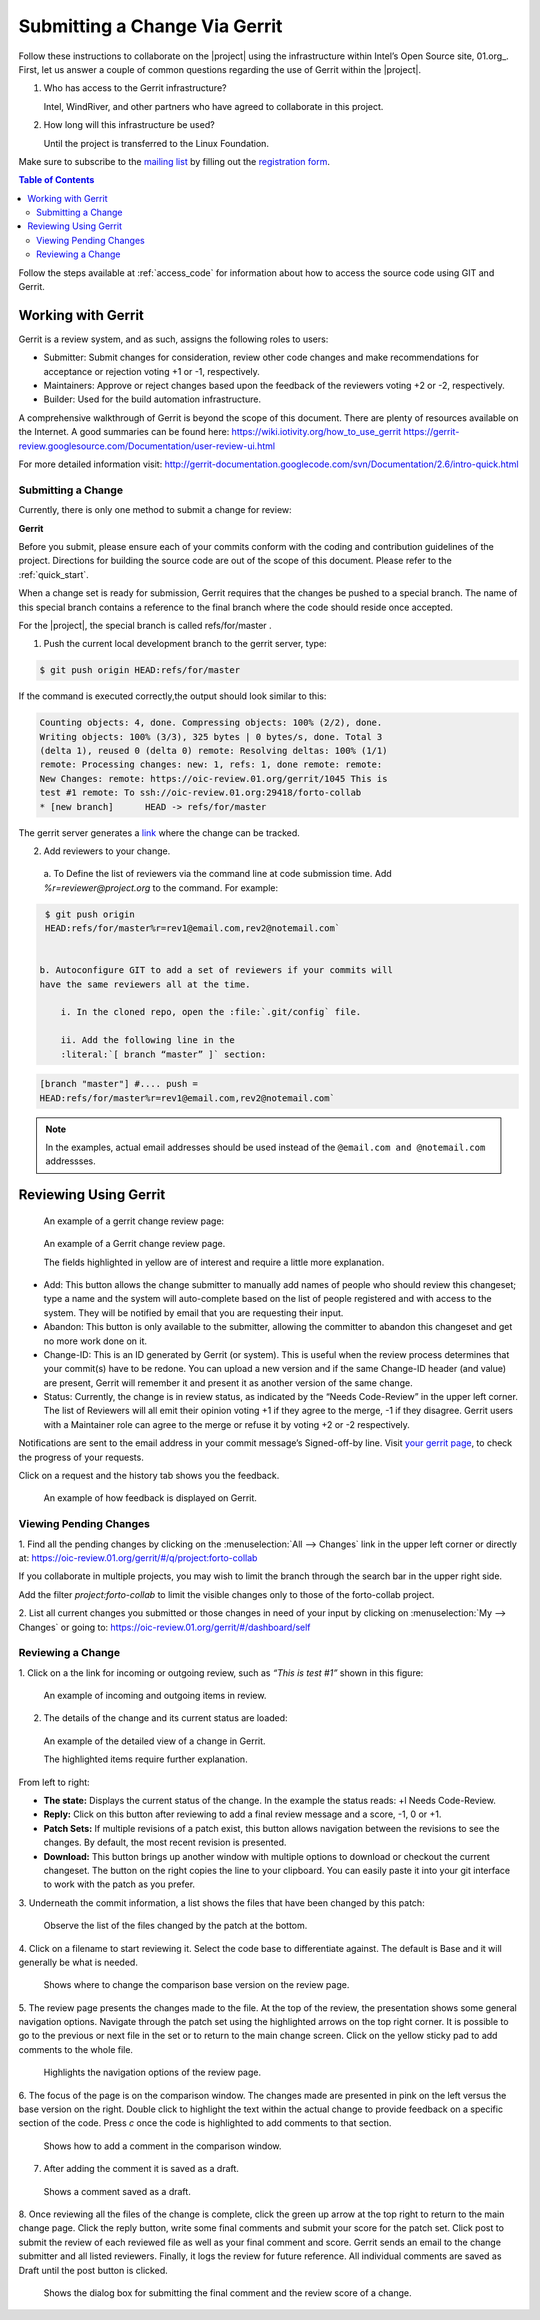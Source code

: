 Submitting a Change Via Gerrit
###############################


Follow these instructions to collaborate on the |project| using
the infrastructure within Intel’s Open Source site, 01.org_. First, let
us answer a couple of common questions regarding the use of Gerrit
within the |project|.

#. Who has access to the Gerrit infrastructure?

   Intel, WindRiver, and other partners who have agreed to collaborate
   in this project.

#. How long will this infrastructure be used?

   Until the project is transferred to the Linux Foundation.

Make sure to subscribe to the `mailing list`_ by filling out the
`registration form`_.

.. _registration form: https://lists.01.org/mailman/listinfo/foss-rtos-collab

.. _mailing list: foss-rtos-collab@lists.01.org

.. contents:: Table of Contents
   :depth: 2


Follow the steps available at :ref:`access_code` for information about how to access the source
code using GIT and Gerrit.

Working with Gerrit
********************

Gerrit is a review system, and as such, assigns the following roles to
users:

* Submitter: Submit changes for consideration, review other code
  changes and make recommendations for acceptance or rejection voting
  +1 or -1, respectively.
* Maintainers: Approve or reject changes based upon the feedback of
  the reviewers voting +2 or -2, respectively.
* Builder: Used for the build automation infrastructure.

A comprehensive walkthrough of Gerrit is beyond the scope of this
document. There are plenty of resources available on the Internet. A
good summaries can be found here:
`<https://wiki.iotivity.org/how_to_use_gerrit>`_
`<https://gerrit-review.googlesource.com/Documentation/user-review-ui.html>`_

For more detailed information visit:
`<http://gerrit-documentation.googlecode.com/svn/Documentation/2.6/intro-quick.html>`_



Submitting a Change
--------------------

Currently, there is only one method to submit a change for review:

**Gerrit**

Before you submit, please ensure each of your commits conform with the
coding and contribution guidelines of the project. Directions for
building the source code are out of the scope of this document. Please
refer to the :ref:`quick_start`.

When a change set is ready for submission, Gerrit requires that the
changes be pushed to a special branch.  The name of this special branch
contains a reference to the final branch where the code should reside
once accepted.

For the |project|, the special branch is called refs/for/master .

1. Push the current local development branch to the gerrit server, type:

.. code-block:: bash

   $ git push origin HEAD:refs/for/master

If the command is executed correctly,the output should look similar to
this:

.. code-block:: bash

   Counting objects: 4, done. Compressing objects: 100% (2/2), done.
   Writing objects: 100% (3/3), 325 bytes | 0 bytes/s, done. Total 3
   (delta 1), reused 0 (delta 0) remote: Resolving deltas: 100% (1/1)
   remote: Processing changes: new: 1, refs: 1, done remote: remote:
   New Changes: remote: https://oic-review.01.org/gerrit/1045 This is
   test #1 remote: To ssh://oic-review.01.org:29418/forto-collab
   * [new branch]      HEAD -> refs/for/master

The gerrit server generates a
`link <https://oic-review.01.org/gerrit/1045>`_ where the change can be
tracked.

2. Add reviewers to your change.

  a. To Define the list of reviewers via the command line at code
  submission time. Add *%r=reviewer@project.org* to the command. For
  example:

.. code-block:: bash

   $ git push origin
   HEAD:refs/for/master%r=rev1@email.com,rev2@notemail.com`


  b. Autoconfigure GIT to add a set of reviewers if your commits will
  have the same reviewers all at the time.

      i. In the cloned repo, open the :file:`.git/config` file.

      ii. Add the following line in the
      :literal:`[ branch “master” ]` section:

.. code-block:: bash

      [branch "master"] #.... push =
      HEAD:refs/for/master%r=rev1@email.com,rev2@notemail.com`

.. note::
   In the examples, actual email addresses should be used instead of the
   :literal:`@email.com and @notemail.com` addressses.

Reviewing Using Gerrit
**********************

 An example of a gerrit change review page:

.. figure:: figures/gs_collaboration_gerrit01.png
   :scale: 75 %
   :alt: Gerrit Review Page

   An example of a Gerrit change review page.

   The fields highlighted in yellow are of interest and require a
   little more explanation.


* Add: This button allows the change submitter to manually add names of
  people who should review this changeset; type a name and the system
  will auto-complete based on the list of people registered and with
  access to the system.  They will be notified by email that you are
  requesting their input.
* Abandon: This button is only available to the submitter, allowing
  the committer to abandon this changeset and get no more work done on
  it.
* Change-ID: This is an ID generated by Gerrit (or system). This is
  useful when the review process determines that your commit(s) have to
  be redone. You can upload a new version and if the same Change-ID
  header (and value) are present, Gerrit will remember it and present
  it as another version of the same change.

* Status: Currently, the change is in review status, as indicated by
  the “Needs Code-Review” in the upper left corner. The list of
  Reviewers will all emit their opinion voting +1 if they agree to the
  merge, -1 if they disagree. Gerrit users with a Maintainer role can
  agree to the merge or refuse it by voting +2 or -2 respectively.


Notifications are sent to the email address in your commit message’s
Signed-off-by line. Visit
`your gerrit page <https://oic-review.01.org/gerrit/#/dashboard/self>`_,
to check the progress of your requests.

Click on a request and the history tab shows you the feedback.

.. figure:: figures/gs_collaboration_gerrit02.png
   :scale: 75 %
   :alt: Gerrit Feedback Page

   An example of how feedback is displayed on Gerrit.

Viewing Pending Changes
------------------------

1. Find all the pending changes by clicking on the
:menuselection:`All --> Changes` link in the upper left corner or
directly at:
`<https://oic-review.01.org/gerrit/#/q/project:forto-collab>`_

If you collaborate in multiple projects, you may wish to limit the
branch through the search bar in the upper right side.

Add the filter *project:forto-collab* to limit the visible changes only
to those of the forto-collab project.

2. List all current changes you submitted or those changes in need of
your input by clicking on :menuselection:`My --> Changes` or going to:
`<https://oic-review.01.org/gerrit/#/dashboard/self>`_

Reviewing a Change
-------------------

1. Click on a the link for incoming or outgoing review, such as
*“This is test #1”* shown in this figure:

.. figure:: figures/gs_collaboration_gerrit03.png
   :scale: 75 %
   :alt: Incoming and Outgoing Reviews

   An example of incoming and outgoing items in review.

2. The details of the change and its current status are loaded:


.. figure:: figures/gs_collaboration_gerrit04.png
   :scale: 75 %
   :alt: Detailed View of a Change in Gerrit

   An example of the detailed view of a change in Gerrit.

   The highlighted items require further explanation.

From left to right:

* **The state:** Displays the current status of the change. In the
  example the status reads: +l Needs Code-Review.

* **Reply:** Click on this button after reviewing to add a final
  review message and a score, -1, 0 or +1.

* **Patch Sets:** If multiple revisions of a patch exist, this button
  allows navigation between the revisions to see the changes. By
  default, the most recent revision is presented.

* **Download:** This button brings up another window with multiple
  options to download or checkout the current changeset. The button on
  the right copies the line to your clipboard. You can easily paste it
  into your git interface to work with the patch as you prefer.

3. Underneath the commit information, a list shows the files that have
been changed by this patch:

.. figure:: figures/gs_collaboration_gerrit05.png
   :scale: 75 %
   :alt: Changed Files Example

   Observe the list of the files changed by the patch at the bottom.

4. Click on a filename to start reviewing it.  Select the code base to
differentiate against. The default is Base and it will generally be
what is needed.

.. figure:: figures/gs_collaboration_gerrit06.png
   :scale: 75 %
   :alt: Code Base Location

   Shows where to change the comparison base version on the review page.

5. The review page presents the changes made to the file. At the top of
the review, the presentation shows some general navigation options.
Navigate through the patch set using the highlighted arrows on the top
right corner. It is possible to go to the previous or next file in the
set or to return to the main change screen. Click on the yellow sticky
pad to add comments to the whole file.

.. figure:: figures/gs_collaboration_gerrit07.png
   :scale: 75 %
   :alt: Review Page Navigation Highlights

   Highlights the navigation options of the review page.


6. The focus of the page is on the comparison window. The changes made
are presented in pink on the left versus the base version on the right.
Double click to highlight the text within the actual change to provide
feedback on a specific section of the code. Press *c* once the code is
highlighted to add comments to that section.

.. figure:: figures/gs_collaboration_gerrit08.png
   :scale: 75 %
   :alt: Commenting on a Code Section

   Shows how to add a comment in the comparison window.

7. After adding the comment it is saved as a draft.

.. figure:: figures/gs_collaboration_gerrit09.png
   :scale: 75 %
   :alt: Saved Comment as Draft

   Shows a comment saved as a draft.

8. Once reviewing all the files of the change is complete, click the
green up arrow at the top right to return to the main change page. Click
the reply button, write some final comments and submit your score for
the patch set. Click post to submit the review of each reviewed file as
well as your final comment and score. Gerrit sends an email to the
change submitter and all listed reviewers. Finally, it logs the review
for future reference. All individual comments are saved as Draft until
the post button is clicked.

.. figure:: figures/gs_collaboration_gerrit10.png
   :scale: 75 %
   :alt: Submitting the Final Comment and Review

   Shows the dialog box for submitting the final comment and the review
   score of a change.
